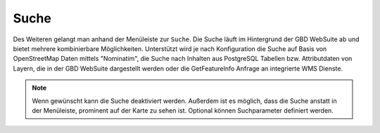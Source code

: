 Suche
=====

Des Weiteren gelangt man anhand der Menüleiste |menu| zur |search| ``Suche``.
Die Suche läuft im Hintergrund der GBD WebSuite ab und bietet mehrere kombinierbare Möglichkeiten. Unterstützt wird je nach Konfiguration die Suche auf Basis von OpenStreetMap Daten mittels "Nominatim", die Suche nach Inhalten aus PostgreSQL Tabellen bzw. Attributdaten von Layern, die in der GBD WebSuite dargestellt werden oder die GetFeatureInfo Anfrage an integrierte WMS Dienste.

.. figure:: ../../../screenshots/de/client-user/search_menue.png
  :align: center

.. note::
 Wenn gewünscht kann die Suche deaktiviert werden. Außerdem ist es möglich, dass die Suche anstatt in der Menüleiste, prominent auf der Karte zu sehen ist. Optional können Suchparameter definiert werden.

 .. |menu| image:: ../../../images/baseline-menu-24px.svg
   :width: 30em
 .. |search| image:: ../../../images/baseline-search-24px.svg
   :width: 30em
